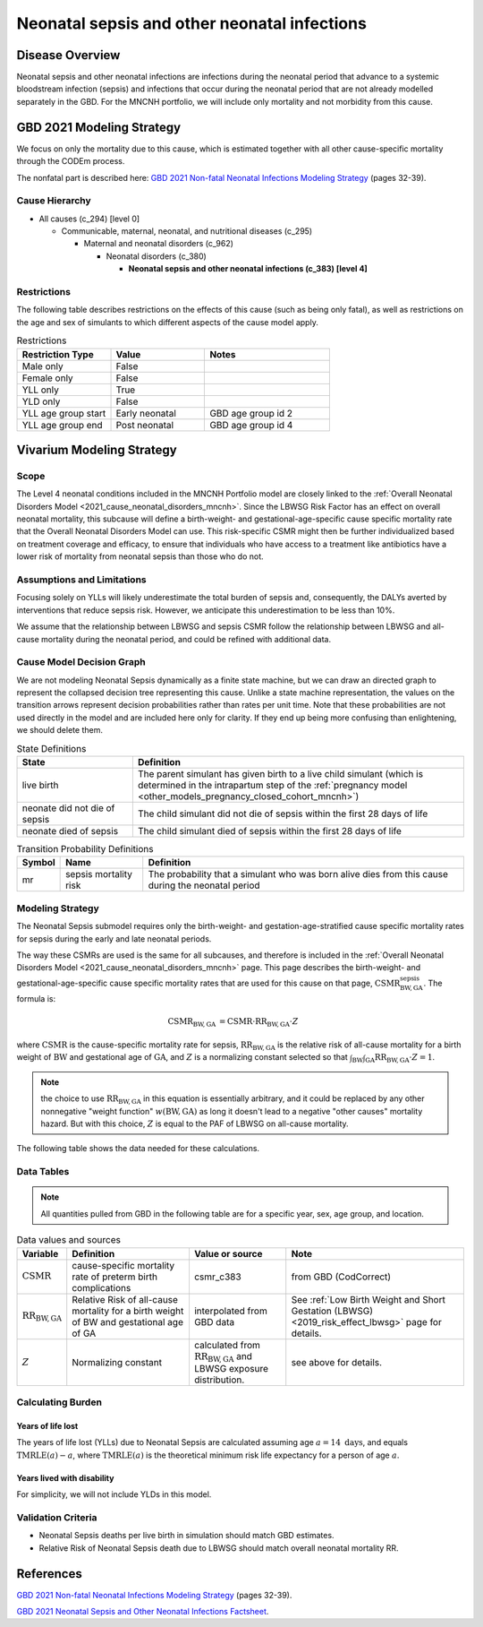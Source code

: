 .. _2021_cause_neonatal_sepsis_mncnh:

=============================================
Neonatal sepsis and other neonatal infections
=============================================

Disease Overview
----------------
Neonatal sepsis and other neonatal infections are infections during the neonatal period that advance to
a systemic bloodstream infection (sepsis) and infections that occur during the neonatal period that are
not already modelled separately in the GBD.  For the MNCNH portfolio, we will include only mortality and not morbidity from this cause.

.. todo::

   decide if for this model it would be appropriate to also include LRI and diarrheal diseases in this cause; decide based on evidence for antibiotics as a treatment for these conditions in neonates.

GBD 2021 Modeling Strategy
--------------------------

We focus on only the mortality due to this cause, which is estimated together with all other cause-specific mortality through the CODEm process.

The nonfatal part is described here:
`GBD 2021 Non-fatal Neonatal Infections Modeling Strategy <https://www.healthdata.org/sites/default/files/methods_appendices/2021/Neonatal_nonfatal_GBD2020_final_RS_updated_Jul_11_AC.pdf>`_ (pages 32-39).

Cause Hierarchy
+++++++++++++++

- All causes (c_294) [level 0]

  - Communicable, maternal, neonatal, and nutritional diseases (c_295)

    - Maternal and neonatal disorders (c_962)

      - Neonatal disorders (c_380)
          
        - **Neonatal sepsis and other neonatal infections (c_383) [level 4]**



Restrictions
++++++++++++

The following table describes restrictions on the effects of this cause
(such as being only fatal), as well as restrictions on the age
and sex of simulants to which different aspects of the cause model apply.

.. list-table:: Restrictions
   :widths: 15 15 20
   :header-rows: 1

   * - Restriction Type
     - Value
     - Notes
   * - Male only
     - False
     -
   * - Female only
     - False
     -
   * - YLL only
     - True
     -
   * - YLD only
     - False
     -
   * - YLL age group start
     - Early neonatal
     - GBD age group id 2
   * - YLL age group end
     - Post neonatal
     - GBD age group id 4


Vivarium Modeling Strategy
--------------------------

Scope
+++++

The Level 4 neonatal conditions included in the MNCNH Portfolio model are closely linked to the 
:ref:`Overall Neonatal Disorders Model <2021_cause_neonatal_disorders_mncnh>`.  Since the LBWSG Risk Factor has an effect on overall neonatal mortality, this subcause will define a birth-weight- and gestational-age-specific cause specific mortality rate that the Overall Neonatal Disorders Model can use.  This risk-specific CSMR might then be further individualized based on treatment coverage and efficacy, to ensure that individuals who have access to a treatment like antibiotics have a lower risk of mortality from neonatal sepsis than those who do not.


Assumptions and Limitations
+++++++++++++++++++++++++++

Focusing solely on YLLs will likely underestimate the total burden of sepsis and, consequently, the DALYs averted by interventions that reduce sepsis risk. However, we anticipate this underestimation to be less than 10%.

We assume that the relationship between LBWSG and sepsis CSMR follow the relationship between LBWSG and all-cause mortality during the neonatal period, and could be refined with additional data.


Cause Model Decision Graph
++++++++++++++++++++++++++

We are not modeling Neonatal Sepsis dynamically as a finite state machine, but we can draw an directed 
graph to represent the collapsed decision tree  
representing this cause. Unlike a state machine representation, the values on the 
transition arrows represent decision probabilities rather than rates per 
unit time.
Note that these probabilities are not used directly in the model and are included here only for clarity.  If they end up being more confusing than enlightening, we should delete them.


.. graphviz::

    digraph NN_sepsis_decisions {
        rankdir = LR;
        lb [label="live birth", style=dashed]
        nn_alive [label="neonate did not \ndie of sepsis"]
        nn_dead [label="neonate died \nof sepsis"]

        lb -> nn_alive  [label = "1 - mr"]
        lb -> nn_dead [label = "mr"]
    }

.. list-table:: State Definitions
    :widths: 7 20
    :header-rows: 1

    * - State
      - Definition
    * - live birth
      - The parent simulant has given birth to a live child simulant (which
        is determined in the
        intrapartum step of the :ref:`pregnancy model
        <other_models_pregnancy_closed_cohort_mncnh>`)
    * - neonate did not die of sepsis
      - The child simulant did not die of sepsis within the first 28 days of life
    * - neonate died of sepsis
      - The child simulant died of sepsis within the first 28 days of life

.. list-table:: Transition Probability Definitions
    :widths: 1 5 20
    :header-rows: 1

    * - Symbol
      - Name
      - Definition
    * - mr
      - sepsis mortality risk
      - The probability that a simulant who was born alive dies from this cause during the neonatal period


Modeling Strategy
+++++++++++++++++

The Neonatal Sepsis submodel requires only the birth-weight- and gestation-age-stratified cause specific mortality rates for sepsis during the early and late neonatal periods.

The way these CSMRs are used is the same for all subcauses, and therefore is included in the :ref:`Overall Neonatal Disorders Model <2021_cause_neonatal_disorders_mncnh>` page.  This page describes the birth-weight- and gestational-age-specific cause specific mortality rates that are used for this cause on that page, :math:`\text{CSMR}^{\text{sepsis}}_{\text{BW},\text{GA}}`.
The formula is:

.. math::
    \begin{align*}
    \text{CSMR}_{\text{BW},\text{GA}}
    &=
    \text{CSMR} \cdot \text{RR}_{\text{BW},\text{GA}} \cdot Z
    \end{align*}

where 
:math:`\text{CSMR}` is the cause-specific mortality rate for sepsis,
:math:`\text{RR}_{\text{BW},\text{GA}}` is the relative risk of all-cause mortality for a birth weight of :math:`\text{BW}` and gestational age of :math:`\text{GA}`, and :math:`Z` is a normalizing constant selected so that :math:`\int_{\text{BW}} \int_{\text{GA}} \text{RR}_{\text{BW},\text{GA}} \cdot Z = 1`.

.. note::
  the choice to use :math:`\text{RR}_{\text{BW},\text{GA}}` in this equation is essentially arbitrary, and it could be replaced by any other nonnegative "weight function" :math:`w(\text{BW},\text{GA})` as long it doesn't lead to a negative "other causes" mortality hazard.  But with this choice, :math:`Z` is equal to the PAF of LBWSG on all-cause mortality.

The following table shows the data needed for these
calculations.

Data Tables
+++++++++++

.. note::

  All quantities pulled from GBD in the following table are for a
  specific year, sex, age group, and location.

.. list-table:: Data values and sources
    :header-rows: 1

    * - Variable
      - Definition
      - Value or source
      - Note
    * - :math:`\text{CSMR}`
      - cause-specific mortality rate of preterm birth complications
      - csmr_c383
      - from GBD (CodCorrect)
    * - :math:`\text{RR}_{\text{BW},\text{GA}}`
      - Relative Risk of all-cause mortality for a birth weight of BW and gestational age of GA
      - interpolated from GBD data
      - See :ref:`Low Birth Weight and Short Gestation (LBWSG) <2019_risk_effect_lbwsg>` page for details.
    * - :math:`Z`
      - Normalizing constant
      - calculated from :math:`\text{RR}_{\text{BW},\text{GA}}` and LBWSG exposure distribution.
      - see above for details.

Calculating Burden
++++++++++++++++++

Years of life lost
"""""""""""""""""""

The years of life lost (YLLs) due to Neonatal Sepsis
are calculated assuming age :math:`a=14 \text{ days}`, and 
equals :math:`\operatorname{TMRLE}(a) - a`, where
:math:`\operatorname{TMRLE}(a)` is the theoretical minimum risk life
expectancy for a person of age :math:`a`.

Years lived with disability
"""""""""""""""""""""""""""

For simplicity, we will not include YLDs in this model.


Validation Criteria
+++++++++++++++++++

* Neonatal Sepsis deaths per live birth in simulation should match GBD estimates.

* Relative Risk of Neonatal Sepsis death due to LBWSG should match overall neonatal mortality RR.

References
----------

`GBD 2021 Non-fatal Neonatal Infections Modeling Strategy <https://www.healthdata.org/sites/default/files/methods_appendices/2021/Neonatal_nonfatal_GBD2020_final_RS_updated_Jul_11_AC.pdf>`_ (pages 32-39).


`GBD 2021 Neonatal Sepsis and Other Neonatal Infections Factsheet <https://www.healthdata.org/research-analysis/diseases-injuries-risks/factsheets/2021-neonatal-sepsis-and-other-neonatal>`_.
